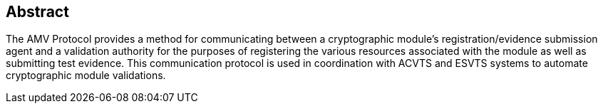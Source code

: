 
[#abstract]
== Abstract

The AMV Protocol provides a method for communicating between a cryptographic module's registration/evidence submission agent and a validation authority for the purposes of registering the various resources associated with the module as well as submitting test evidence. This communication protocol is used in coordination with ACVTS and ESVTS systems to automate cryptographic module validations.

